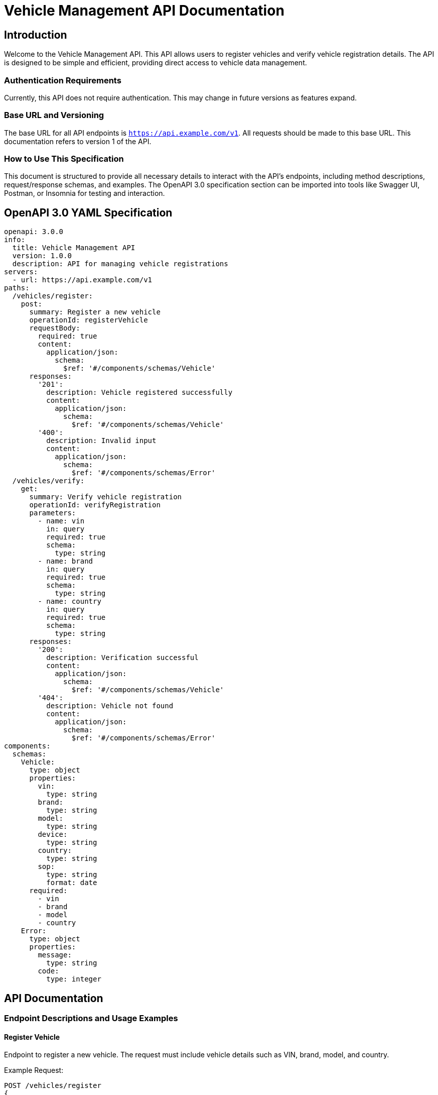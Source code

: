 = Vehicle Management API Documentation

== Introduction

Welcome to the Vehicle Management API. This API allows users to register vehicles and verify vehicle registration details. The API is designed to be simple and efficient, providing direct access to vehicle data management.

=== Authentication Requirements

Currently, this API does not require authentication. This may change in future versions as features expand.

=== Base URL and Versioning

The base URL for all API endpoints is `https://api.example.com/v1`. All requests should be made to this base URL. This documentation refers to version 1 of the API.

=== How to Use This Specification

This document is structured to provide all necessary details to interact with the API's endpoints, including method descriptions, request/response schemas, and examples. The OpenAPI 3.0 specification section can be imported into tools like Swagger UI, Postman, or Insomnia for testing and interaction.

== OpenAPI 3.0 YAML Specification

[source,yaml]
----
openapi: 3.0.0
info:
  title: Vehicle Management API
  version: 1.0.0
  description: API for managing vehicle registrations
servers:
  - url: https://api.example.com/v1
paths:
  /vehicles/register:
    post:
      summary: Register a new vehicle
      operationId: registerVehicle
      requestBody:
        required: true
        content:
          application/json:
            schema:
              $ref: '#/components/schemas/Vehicle'
      responses:
        '201':
          description: Vehicle registered successfully
          content:
            application/json:
              schema:
                $ref: '#/components/schemas/Vehicle'
        '400':
          description: Invalid input
          content:
            application/json:
              schema:
                $ref: '#/components/schemas/Error'
  /vehicles/verify:
    get:
      summary: Verify vehicle registration
      operationId: verifyRegistration
      parameters:
        - name: vin
          in: query
          required: true
          schema:
            type: string
        - name: brand
          in: query
          required: true
          schema:
            type: string
        - name: country
          in: query
          required: true
          schema:
            type: string
      responses:
        '200':
          description: Verification successful
          content:
            application/json:
              schema:
                $ref: '#/components/schemas/Vehicle'
        '404':
          description: Vehicle not found
          content:
            application/json:
              schema:
                $ref: '#/components/schemas/Error'
components:
  schemas:
    Vehicle:
      type: object
      properties:
        vin:
          type: string
        brand:
          type: string
        model:
          type: string
        device:
          type: string
        country:
          type: string
        sop:
          type: string
          format: date
      required:
        - vin
        - brand
        - model
        - country
    Error:
      type: object
      properties:
        message:
          type: string
        code:
          type: integer
----

== API Documentation

=== Endpoint Descriptions and Usage Examples

==== Register Vehicle

Endpoint to register a new vehicle. The request must include vehicle details such as VIN, brand, model, and country.

Example Request:
[source,json]
----
POST /vehicles/register
{
  "vin": "1HGCM82633A004352",
  "brand": "Honda",
  "model": "Civic",
  "device": "OBD2",
  "country": "USA",
  "sop": "2023-01-01"
}
----

Example Response:
[source,json]
----
HTTP/1.1 201 Created
{
  "vin": "1HGCM82633A004352",
  "brand": "Honda",
  "model": "Civic",
  "device": "OBD2",
  "country": "USA",
  "sop": "2023-01-01"
}
----

==== Verify Registration

Endpoint to verify vehicle registration details. Requires VIN, brand, and country as query parameters.

Example Request:
[source,json]
----
GET /vehicles/verify?vin=1HGCM82633A004352&brand=Honda&country=USA
----

Example Response:
[source,json]
----
HTTP/1.1 200 OK
{
  "vin": "1HGCM82633A004352",
  "brand": "Honda",
  "model": "Civic",
  "device": "OBD2",
  "country": "USA",
  "sop": "2023-01-01"
}
----

=== Common Error Codes and Their Meanings

- `400 Bad Request`: The request was unacceptable, often due to missing a required parameter.
- `404 Not Found`: The requested resource does not exist.
- `500 Internal Server Error`: An error occurred on the server side.

=== Rate Limiting Information

Currently, there is no rate limiting in place for this API. This may be introduced in future versions to ensure fair usage.